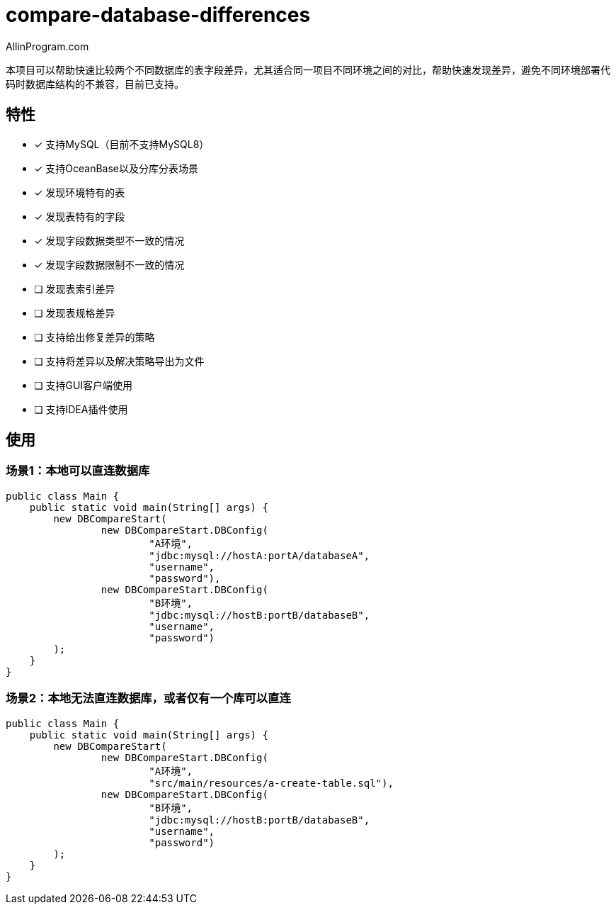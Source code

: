 :author: AllinProgram.com
= compare-database-differences

本项目可以帮助快速比较两个不同数据库的表字段差异，尤其适合同一项目不同环境之间的对比，帮助快速发现差异，避免不同环境部署代码时数据库结构的不兼容，目前已支持。


== 特性
- [x] 支持MySQL（目前不支持MySQL8）
- [x] 支持OceanBase以及分库分表场景
- [x] 发现环境特有的表
- [x] 发现表特有的字段
- [x] 发现字段数据类型不一致的情况
- [x] 发现字段数据限制不一致的情况
- [ ] 发现表索引差异
- [ ] 发现表规格差异
- [ ] 支持给出修复差异的策略
- [ ] 支持将差异以及解决策略导出为文件
- [ ] 支持GUI客户端使用
- [ ] 支持IDEA插件使用

== 使用

=== 场景1：本地可以直连数据库

[source, java]
....
public class Main {
    public static void main(String[] args) {
        new DBCompareStart(
                new DBCompareStart.DBConfig(
                        "A环境",
                        "jdbc:mysql://hostA:portA/databaseA",
                        "username",
                        "password"),
                new DBCompareStart.DBConfig(
                        "B环境",
                        "jdbc:mysql://hostB:portB/databaseB",
                        "username",
                        "password")
        );
    }
}
....

=== 场景2：本地无法直连数据库，或者仅有一个库可以直连

[source, java]
....
public class Main {
    public static void main(String[] args) {
        new DBCompareStart(
                new DBCompareStart.DBConfig(
                        "A环境",
                        "src/main/resources/a-create-table.sql"),
                new DBCompareStart.DBConfig(
                        "B环境",
                        "jdbc:mysql://hostB:portB/databaseB",
                        "username",
                        "password")
        );
    }
}
....